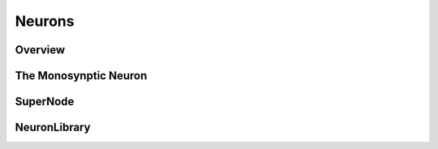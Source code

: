 Neurons
=======

.. _neuron:

Overview
--------

The Monosynptic Neuron
----------------------

SuperNode
--------

NeuronLibrary
--------------